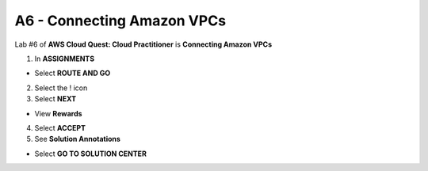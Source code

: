 A6 - Connecting Amazon VPCs
========================


.. raw:: html

   <h2 class="my-header">Overview</h2>


Lab #6 of **AWS Cloud Quest: Cloud Practitioner** is **Connecting Amazon VPCs**


1. In **ASSIGNMENTS**


- Select **ROUTE AND GO**



2. Select the ! icon



3. Select **NEXT**


- View **Rewards**


4. Select **ACCEPT**



5. See **Solution Annotations**


- Select **GO TO SOLUTION CENTER**

















